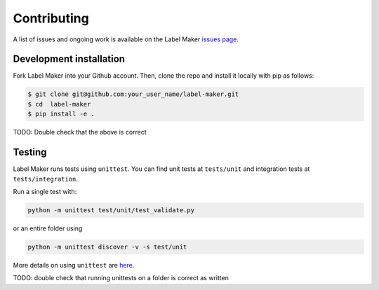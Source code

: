 Contributing
============

A list of issues and ongoing work is available on the Label Maker `issues page <https://github.com/developmentseed/label-maker/issues>`_.

Development installation
^^^^^^^^^^^^^^^^^^^^^^^^
Fork Label Maker into your Github account. Then, clone the repo and install it locally with pip as follows:

.. code-block:: bash

	$ git clone git@github.com:your_user_name/label-maker.git
	$ cd  label-maker
	$ pip install -e .

TODO: Double check that the above is correct

Testing
^^^^^^^
Label Maker runs tests using ``unittest``. You can find unit tests at ``tests/unit`` and integration tests at ``tests/integration``.

Run a single test with:

.. code-block:: bash

	python -m unittest test/unit/test_validate.py

or an entire folder using

.. code-block:: bash

	python -m unittest discover -v -s test/unit

More details on using ``unittest`` are `here <https://docs.python.org/3/library/unittest.html>`_.

TODO: double check that running unittests on a folder is correct as written